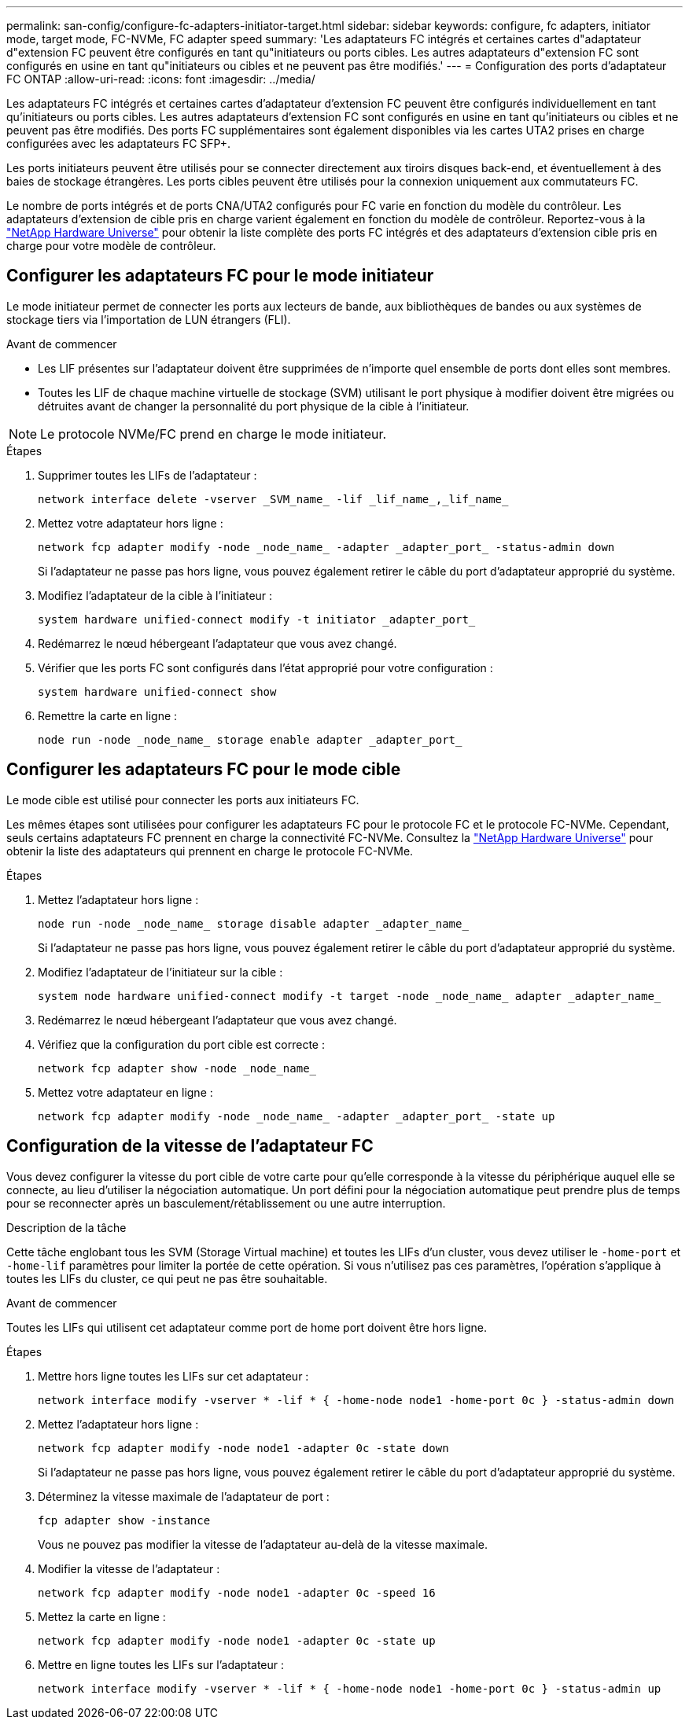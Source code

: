 ---
permalink: san-config/configure-fc-adapters-initiator-target.html 
sidebar: sidebar 
keywords: configure, fc adapters, initiator mode, target mode, FC-NVMe, FC adapter speed 
summary: 'Les adaptateurs FC intégrés et certaines cartes d"adaptateur d"extension FC peuvent être configurés en tant qu"initiateurs ou ports cibles. Les autres adaptateurs d"extension FC sont configurés en usine en tant qu"initiateurs ou cibles et ne peuvent pas être modifiés.' 
---
= Configuration des ports d'adaptateur FC ONTAP
:allow-uri-read: 
:icons: font
:imagesdir: ../media/


[role="lead"]
Les adaptateurs FC intégrés et certaines cartes d'adaptateur d'extension FC peuvent être configurés individuellement en tant qu'initiateurs ou ports cibles. Les autres adaptateurs d'extension FC sont configurés en usine en tant qu'initiateurs ou cibles et ne peuvent pas être modifiés. Des ports FC supplémentaires sont également disponibles via les cartes UTA2 prises en charge configurées avec les adaptateurs FC SFP+.

Les ports initiateurs peuvent être utilisés pour se connecter directement aux tiroirs disques back-end, et éventuellement à des baies de stockage étrangères. Les ports cibles peuvent être utilisés pour la connexion uniquement aux commutateurs FC.

Le nombre de ports intégrés et de ports CNA/UTA2 configurés pour FC varie en fonction du modèle du contrôleur. Les adaptateurs d'extension de cible pris en charge varient également en fonction du modèle de contrôleur. Reportez-vous à la link:https://hwu.netapp.com["NetApp Hardware Universe"^] pour obtenir la liste complète des ports FC intégrés et des adaptateurs d'extension cible pris en charge pour votre modèle de contrôleur.



== Configurer les adaptateurs FC pour le mode initiateur

Le mode initiateur permet de connecter les ports aux lecteurs de bande, aux bibliothèques de bandes ou aux systèmes de stockage tiers via l'importation de LUN étrangers (FLI).

.Avant de commencer
* Les LIF présentes sur l'adaptateur doivent être supprimées de n'importe quel ensemble de ports dont elles sont membres.
* Toutes les LIF de chaque machine virtuelle de stockage (SVM) utilisant le port physique à modifier doivent être migrées ou détruites avant de changer la personnalité du port physique de la cible à l'initiateur.


[NOTE]
====
Le protocole NVMe/FC prend en charge le mode initiateur.

====
.Étapes
. Supprimer toutes les LIFs de l'adaptateur :
+
[source, cli]
----
network interface delete -vserver _SVM_name_ -lif _lif_name_,_lif_name_
----
. Mettez votre adaptateur hors ligne :
+
[source, cli]
----
network fcp adapter modify -node _node_name_ -adapter _adapter_port_ -status-admin down
----
+
Si l'adaptateur ne passe pas hors ligne, vous pouvez également retirer le câble du port d'adaptateur approprié du système.

. Modifiez l'adaptateur de la cible à l'initiateur :
+
[source, cli]
----
system hardware unified-connect modify -t initiator _adapter_port_
----
. Redémarrez le nœud hébergeant l'adaptateur que vous avez changé.
. Vérifier que les ports FC sont configurés dans l'état approprié pour votre configuration :
+
[source, cli]
----
system hardware unified-connect show
----
. Remettre la carte en ligne :
+
[source, cli]
----
node run -node _node_name_ storage enable adapter _adapter_port_
----




== Configurer les adaptateurs FC pour le mode cible

Le mode cible est utilisé pour connecter les ports aux initiateurs FC.

Les mêmes étapes sont utilisées pour configurer les adaptateurs FC pour le protocole FC et le protocole FC-NVMe. Cependant, seuls certains adaptateurs FC prennent en charge la connectivité FC-NVMe. Consultez la link:https://hwu.netapp.com["NetApp Hardware Universe"^] pour obtenir la liste des adaptateurs qui prennent en charge le protocole FC-NVMe.

.Étapes
. Mettez l'adaptateur hors ligne :
+
[source, cli]
----
node run -node _node_name_ storage disable adapter _adapter_name_
----
+
Si l'adaptateur ne passe pas hors ligne, vous pouvez également retirer le câble du port d'adaptateur approprié du système.

. Modifiez l'adaptateur de l'initiateur sur la cible :
+
[source, cli]
----
system node hardware unified-connect modify -t target -node _node_name_ adapter _adapter_name_
----
. Redémarrez le nœud hébergeant l'adaptateur que vous avez changé.
. Vérifiez que la configuration du port cible est correcte :
+
[source, cli]
----
network fcp adapter show -node _node_name_
----
. Mettez votre adaptateur en ligne :
+
[source, cli]
----
network fcp adapter modify -node _node_name_ -adapter _adapter_port_ -state up
----




== Configuration de la vitesse de l'adaptateur FC

Vous devez configurer la vitesse du port cible de votre carte pour qu'elle corresponde à la vitesse du périphérique auquel elle se connecte, au lieu d'utiliser la négociation automatique. Un port défini pour la négociation automatique peut prendre plus de temps pour se reconnecter après un basculement/rétablissement ou une autre interruption.

.Description de la tâche
Cette tâche englobant tous les SVM (Storage Virtual machine) et toutes les LIFs d'un cluster, vous devez utiliser le `-home-port` et `-home-lif` paramètres pour limiter la portée de cette opération. Si vous n'utilisez pas ces paramètres, l'opération s'applique à toutes les LIFs du cluster, ce qui peut ne pas être souhaitable.

.Avant de commencer
Toutes les LIFs qui utilisent cet adaptateur comme port de home port doivent être hors ligne.

.Étapes
. Mettre hors ligne toutes les LIFs sur cet adaptateur :
+
[source, cli]
----
network interface modify -vserver * -lif * { -home-node node1 -home-port 0c } -status-admin down
----
. Mettez l'adaptateur hors ligne :
+
[source, cli]
----
network fcp adapter modify -node node1 -adapter 0c -state down
----
+
Si l'adaptateur ne passe pas hors ligne, vous pouvez également retirer le câble du port d'adaptateur approprié du système.

. Déterminez la vitesse maximale de l'adaptateur de port :
+
[source, cli]
----
fcp adapter show -instance
----
+
Vous ne pouvez pas modifier la vitesse de l'adaptateur au-delà de la vitesse maximale.

. Modifier la vitesse de l'adaptateur :
+
[source, cli]
----
network fcp adapter modify -node node1 -adapter 0c -speed 16
----
. Mettez la carte en ligne :
+
[source, cli]
----
network fcp adapter modify -node node1 -adapter 0c -state up
----
. Mettre en ligne toutes les LIFs sur l'adaptateur :
+
[source, cli]
----
network interface modify -vserver * -lif * { -home-node node1 -home-port 0c } -status-admin up
----

